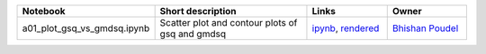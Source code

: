 .. list-table::
   :widths: 10 20 10 10
   :header-rows: 1

   * - Notebook
     - Short description
     - Links
     - Owner


   * - a01_plot_gsq_vs_gmdsq.ipynb
     - Scatter plot and contour plots of gsq and gmdsq
     - `ipynb <a01_plot_gsq_vs_gmdsq.ipynb>`_, `rendered <https://nbviewer.jupyter.org/github/bpRsh/2019_shear_analysis_after_dmstack/blob/master/Nov_2019/Nov15/a01_plot_gsq_vs_gmdsq.ipynb>`_

     - `Bhishan Poudel <https://github.com/bpRsh/2019_shear_analysis_after_dmstack>`_
